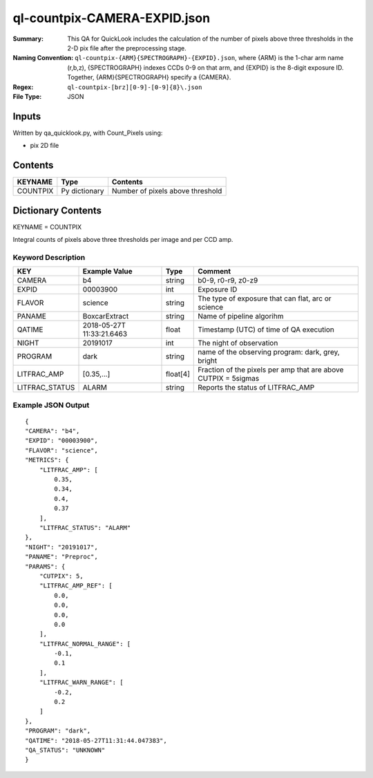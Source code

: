 =============================
ql-countpix-CAMERA-EXPID.json
=============================

:Summary: This QA for QuickLook includes the calculation of the number of
        pixels above three thresholds in the 2-D pix file after the preprocessing stage. 
:Naming Convention: ``ql-countpix-{ARM}{SPECTROGRAPH}-{EXPID}.json``, where 
        {ARM} is the 1-char arm name (r,b,z), {SPECTROGRAPH} indexes 
        CCDs 0-9 on that arm, and {EXPID} is the 8-digit exposure ID.  
        Together, {ARM}{SPECTROGRAPH} specify a {CAMERA}.
:Regex: ``ql-countpix-[brz][0-9]-[0-9]{8}\.json``
:File Type:  JSON


Inputs
======

Written by qa_quicklook.py, with Count_Pixels using:

- pix 2D file

Contents
========

========== ================ ================================
KEYNAME    Type             Contents
========== ================ ================================
COUNTPIX   Py dictionary    Number of pixels above threshold
========== ================ ================================



Dictionary Contents
===================

KEYNAME = COUNTPIX

Integral counts of pixels above three thresholds per image and per CCD amp.

Keyword Description
~~~~~~~~~~~~~~~~~~~

================ ============= ========== ==================================================
KEY              Example Value Type       Comment
================ ============= ========== ==================================================
CAMERA           b4            string     b0-9, r0-r9, z0-z9
EXPID            00003900      int  	  Exposure ID
FLAVOR           science       string     The type of exposure that can flat, arc or science 
PANAME           BoxcarExtract string     Name of pipeline algorihm
QATIME           2018-05-27T   float      Timestamp (UTC) of time of QA execution
                 11:33:21.6463
NIGHT            20191017      int        The night of observation
            
PROGRAM          dark          string     name of the observing program: dark, grey, bright
LITFRAC_AMP      [0.35,...]    float[4]   Fraction of the pixels per amp that are above CUTPIX = 5sigmas
LITFRAC_STATUS   ALARM         string     Reports the status of LITFRAC_AMP
================ ============= ========== ==================================================

Example JSON Output
~~~~~~~~~~~~~~~~~~~

::

    {
    "CAMERA": "b4",
    "EXPID": "00003900",
    "FLAVOR": "science",
    "METRICS": {
        "LITFRAC_AMP": [
            0.35,
            0.34,
            0.4,
            0.37
        ],
        "LITFRAC_STATUS": "ALARM"
    },
    "NIGHT": "20191017",
    "PANAME": "Preproc",
    "PARAMS": {
        "CUTPIX": 5,
        "LITFRAC_AMP_REF": [
            0.0,
            0.0,
            0.0,
            0.0
        ],
        "LITFRAC_NORMAL_RANGE": [
            -0.1,
            0.1
        ],
        "LITFRAC_WARN_RANGE": [
            -0.2,
            0.2
        ]
    },
    "PROGRAM": "dark",
    "QATIME": "2018-05-27T11:31:44.047383",
    "QA_STATUS": "UNKNOWN"
    }
